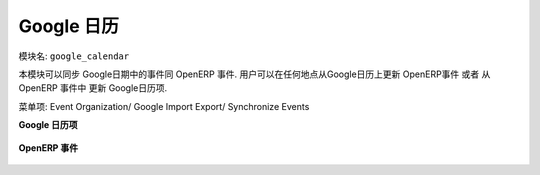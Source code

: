 .. i18n: ***************
.. i18n: Google Calendar
.. i18n: ***************
..

***************
Google 日历
***************

.. i18n: Name of the module:
.. i18n: ``google_calendar``
..

模块名:
``google_calendar``

.. i18n: This module synchronizes Google Calender repeating and non-repeating events with OpenERP events. So, now get updates of calendar schedules from Google calendar in OpenERP and vice versa. A user can change the event schedule from anywhere, through his Google calendar which updates Events in OpenERP.
..

本模块可以同步 Google日期中的事件同 OpenERP 事件. 用户可以在任何地点从Google日历上更新 OpenERP事件 或者 从OpenERP 事件中 更新 Google日历项.

.. i18n: You can find the menu here: Event Organization/ Google Import Export/ Synchronize Events
..

菜单项: Event Organization/ Google Import Export/ Synchronize Events

.. i18n: **Google Calendar Event**
..

**Google 日历项**

.. i18n: .. figure::  images/google_event.jpg
.. i18n:    :align: center
..

.. figure::  images/google_event.jpg
   :align: center

.. i18n: **OpenERP Event**
..

**OpenERP 事件**

.. i18n: .. figure::  images/tiny_event.jpg
.. i18n:    :align: center
..

.. figure::  images/tiny_event.jpg
   :align: center

.. i18n: .. Copyright © Open Object Press. All rights reserved.
..

.. Copyright © Open Object Press. All rights reserved.

.. i18n: .. You may take electronic copy of this publication and distribute it if you don't
.. i18n: .. change the content. You can also print a copy to be read by yourself only.
..

.. You may take electronic copy of this publication and distribute it if you don't
.. change the content. You can also print a copy to be read by yourself only.

.. i18n: .. We have contracts with different publishers in different countries to sell and
.. i18n: .. distribute paper or electronic based versions of this book (translated or not)
.. i18n: .. in bookstores. This helps to distribute and promote the OpenERP product. It
.. i18n: .. also helps us to create incentives to pay contributors and authors using author
.. i18n: .. rights of these sales.
..

.. We have contracts with different publishers in different countries to sell and
.. distribute paper or electronic based versions of this book (translated or not)
.. in bookstores. This helps to distribute and promote the OpenERP product. It
.. also helps us to create incentives to pay contributors and authors using author
.. rights of these sales.

.. i18n: .. Due to this, grants to translate, modify or sell this book are strictly
.. i18n: .. forbidden, unless Tiny SPRL (representing Open Object Press) gives you a
.. i18n: .. written authorisation for this.
..

.. Due to this, grants to translate, modify or sell this book are strictly
.. forbidden, unless Tiny SPRL (representing Open Object Press) gives you a
.. written authorisation for this.

.. i18n: .. Many of the designations used by manufacturers and suppliers to distinguish their
.. i18n: .. products are claimed as trademarks. Where those designations appear in this book,
.. i18n: .. and Open Object Press was aware of a trademark claim, the designations have been
.. i18n: .. printed in initial capitals.
..

.. Many of the designations used by manufacturers and suppliers to distinguish their
.. products are claimed as trademarks. Where those designations appear in this book,
.. and Open Object Press was aware of a trademark claim, the designations have been
.. printed in initial capitals.

.. i18n: .. While every precaution has been taken in the preparation of this book, the publisher
.. i18n: .. and the authors assume no responsibility for errors or omissions, or for damages
.. i18n: .. resulting from the use of the information contained herein.
..

.. While every precaution has been taken in the preparation of this book, the publisher
.. and the authors assume no responsibility for errors or omissions, or for damages
.. resulting from the use of the information contained herein.

.. i18n: .. Published by Open Object Press, Grand Rosière, Belgium
..

.. Published by Open Object Press, Grand Rosière, Belgium
